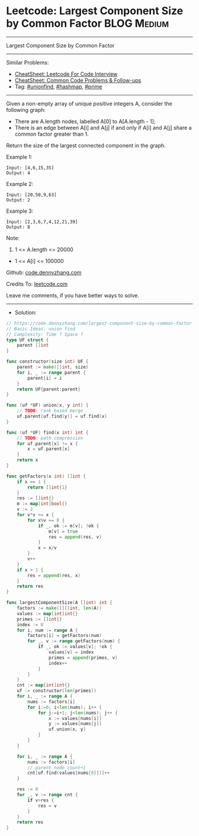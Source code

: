 * Leetcode: Largest Component Size by Common Factor             :BLOG:Medium:
#+STARTUP: showeverything
#+OPTIONS: toc:nil \n:t ^:nil creator:nil d:nil
:PROPERTIES:
:type:     unionfind, prime, hashmap
:END:
---------------------------------------------------------------------
Largest Component Size by Common Factor
---------------------------------------------------------------------
#+BEGIN_HTML
<a href="https://github.com/dennyzhang/code.dennyzhang.com/tree/master/problems/largest-component-size-by-common-factor"><img align="right" width="200" height="183" src="https://www.dennyzhang.com/wp-content/uploads/denny/watermark/github.png" /></a>
#+END_HTML
Similar Problems:
- [[https://cheatsheet.dennyzhang.com/cheatsheet-leetcode-A4][CheatSheet: Leetcode For Code Interview]]
- [[https://cheatsheet.dennyzhang.com/cheatsheet-followup-A4][CheatSheet: Common Code Problems & Follow-ups]]
- Tag: [[https://code.dennyzhang.com/review-unionfind][#unionfind]], [[https://code.dennyzhang.com/review-hashmap][#hashmap]], [[https://code.dennyzhang.com/followup-prime][#prime]]
---------------------------------------------------------------------
Given a non-empty array of unique positive integers A, consider the following graph:

- There are A.length nodes, labelled A[0] to A[A.length - 1];
- There is an edge between A[i] and A[j] if and only if A[i] and A[j] share a common factor greater than 1.

Return the size of the largest connected component in the graph.

Example 1:
#+BEGIN_EXAMPLE
Input: [4,6,15,35]
Output: 4
#+END_EXAMPLE
[[image-blog:Largest Component Size by Common Factor][https://raw.githubusercontent.com/dennyzhang/code.dennyzhang.com/master/problems/largest-component-size-by-common-factor/my1.png]]

Example 2:
#+BEGIN_EXAMPLE
Input: [20,50,9,63]
Output: 2
#+END_EXAMPLE
[[image-blog:Largest Component Size by Common Factor][https://raw.githubusercontent.com/dennyzhang/code.dennyzhang.com/master/problems/largest-component-size-by-common-factor/my2.png]]

Example 3:
#+BEGIN_EXAMPLE
Input: [2,3,6,7,4,12,21,39]
Output: 8
#+END_EXAMPLE
[[image-blog:Largest Component Size by Common Factor][https://raw.githubusercontent.com/dennyzhang/code.dennyzhang.com/master/problems/largest-component-size-by-common-factor/my3.png]]

Note:

1. 1 <= A.length <= 20000
- 1 <= A[i] <= 100000

Github: [[https://github.com/dennyzhang/code.dennyzhang.com/tree/master/problems/largest-component-size-by-common-factor][code.dennyzhang.com]]

Credits To: [[https://leetcode.com/problems/largest-component-size-by-common-factor/description/][leetcode.com]]

Leave me comments, if you have better ways to solve.
---------------------------------------------------------------------
- Solution:

#+BEGIN_SRC go
// https://code.dennyzhang.com/largest-component-size-by-common-factor
// Basic Ideas: union find
// Complexity: Time ? Space ?
type UF struct {
    parent []int
}

func constructor(size int) UF {
    parent := make([]int, size)
    for i, _ := range parent {
        parent[i] = i
    }
    return UF{parent:parent}
}

func (uf *UF) union(x, y int) {
    // TODO: rank based merge
    uf.parent[uf.find(y)] = uf.find(x)
}

func (uf *UF) find(x int) int {
    // TODO: path compression
    for uf.parent[x] != x {
        x = uf.parent[x]
    }
    return x
}

func getFactors(x int) []int {
    if x == 1 {
        return []int{1}
    }
    res := []int{}
    m := map[int]bool{}
    v := 2
    for v*v <= x {
        for x%v == 0 {
            if _, ok := m[v]; !ok {
                m[v] = true
                res = append(res, v)
            }
            x = x/v
        }
        v++
    }
    if x > 1 {
        res = append(res, x)
    }
    return res
}

func largestComponentSize(A []int) int {
    factors := make([][]int, len(A))
    values := map[int]int{}
    primes := []int{}
    index := 0
    for i, num := range A {
        factors[i] = getFactors(num)
        for _, v := range getFactors(num) {
            if _, ok := values[v]; !ok {
                values[v] = index
                primes = append(primes, v)
                index++
            }
        }
    }
    cnt := map[int]int{}
    uf := constructor(len(primes))
    for i, _ := range A {
        nums := factors[i]
        for i:=0; i<len(nums); i++ {
            for j:=i+1; j<len(nums); j++ {
                x := values[nums[i]]
                y := values[nums[j]]
                uf.union(x, y)
            }
        }
    }
    
    for i, _ := range A {
        nums := factors[i]
        // parent node count+1
        cnt[uf.find(values[nums[0]])]++
    }

    res := 0
    for _, v := range cnt {
        if v>res {
            res = v
        }
    }
    return res
}
#+END_SRC

#+BEGIN_HTML
<div style="overflow: hidden;">
<div style="float: left; padding: 5px"> <a href="https://www.linkedin.com/in/dennyzhang001"><img src="https://www.dennyzhang.com/wp-content/uploads/sns/linkedin.png" alt="linkedin" /></a></div>
<div style="float: left; padding: 5px"><a href="https://github.com/dennyzhang"><img src="https://www.dennyzhang.com/wp-content/uploads/sns/github.png" alt="github" /></a></div>
<div style="float: left; padding: 5px"><a href="https://www.dennyzhang.com/slack" target="_blank" rel="nofollow"><img src="https://www.dennyzhang.com/wp-content/uploads/sns/slack.png" alt="slack"/></a></div>
</div>
#+END_HTML
